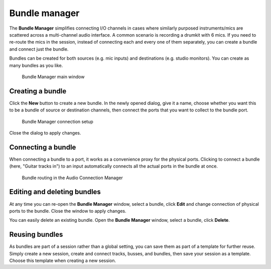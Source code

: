 .. _bundle_manager:

Bundle manager
==============

The **Bundle Manager** simplifies connecting I/O channels in cases where
similarly purposed instruments/mics are scattered across a multi-channel
audio interface. A common scenario is recording a drumkit with 6 mics.
If you need to re-route the mics in the session, instead of connecting
each and every one of them separately, you can create a bundle and
connect just the bundle.

Bundles can be created for both sources (e.g. mic inputs) and
destinations (e.g. studio monitors). You can create as many bundles as
you like.

.. figure:: images/bundle-manager-main-window.png
   :alt: Bundle Manager main window

   Bundle Manager main window

Creating a bundle
-----------------

Click the **New** button to create a new bundle. In the newly opened
dialog, give it a name, choose whether you want this to be a bundle of
source or destination channels, then connect the ports that you want to
collect to the bundle port.

.. figure:: images/bundle-manager-connection-setup.png
   :alt: Bundle Manager connection setup

   Bundle Manager connection setup

Close the dialog to apply changes.

Connecting a bundle
-------------------

When connecting a bundle to a port, it works as a convenience proxy for
the physical ports. Clicking to connect a bundle (here, "Guitar tracks
in") to an input automatically connects all the actual ports in the
bundle at once.

.. figure:: images/bundle-manager-use.png
   :alt: Bundle routing in the Audio Connection Manager

   Bundle routing in the Audio Connection Manager

Editing and deleting bundles
----------------------------

At any time you can re-open the **Bundle Manager** window, select a bundle,
click **Edit** and change connection of physical ports to the bundle. Close
the window to apply changes.

You can easily delete an existing bundle. Open the **Bundle Manager**
window, select a bundle, click **Delete**.

Reusing bundles
---------------

As bundles are part of a session rather than a global setting, you can
save them as part of a template for further reuse. Simply create a new
session, create and connect tracks, busses, and bundles, then save your
session as a template. Choose this template when creating a new session.
